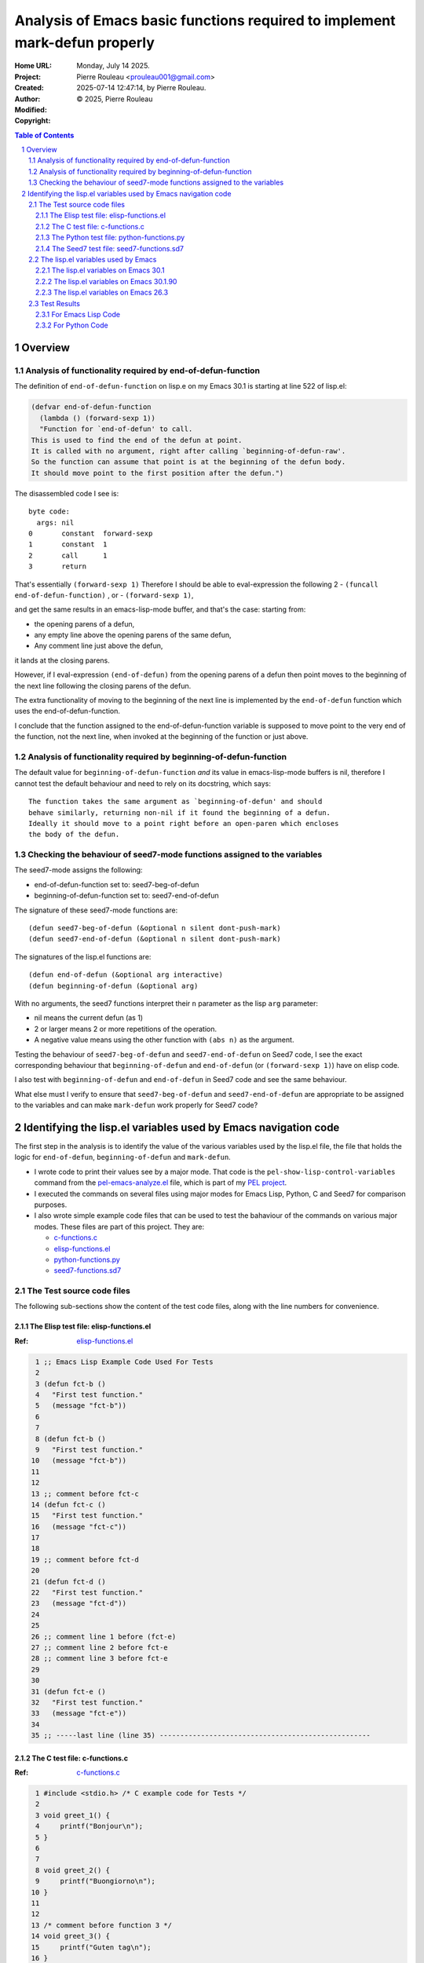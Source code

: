 ===========================================================================
Analysis of Emacs basic functions required to implement mark-defun properly
===========================================================================

:Home URL:
:Project:

:Created:  Monday, July 14 2025.

:Author:  Pierre Rouleau <prouleau001@gmail.com>
:Modified: 2025-07-14 12:47:14, by Pierre Rouleau.

:Copyright: © 2025, Pierre Rouleau


.. contents::  **Table of Contents**
.. sectnum::

.. ---------------------------------------------------------------------------



..
   Let me review what end-of-defun-function does on my system.
   Let me know if my understanding is wrong.

Overview
========



Analysis of functionality required by end-of-defun-function
-----------------------------------------------------------

The definition of ``end-of-defun-function`` on lisp.e on my Emacs 30.1 is
starting at line 522 of lisp.el:

.. code:: emacs-lisp

  (defvar end-of-defun-function
    (lambda () (forward-sexp 1))
    "Function for `end-of-defun' to call.
  This is used to find the end of the defun at point.
  It is called with no argument, right after calling `beginning-of-defun-raw'.
  So the function can assume that point is at the beginning of the defun body.
  It should move point to the first position after the defun.")

The disassembled code I see is::

  byte code:
    args: nil
  0       constant  forward-sexp
  1       constant  1
  2       call      1
  3       return

That's essentially ``(forward-sexp 1)``
Therefore I should be able to eval-expression the following 2
- ``(funcall end-of-defun-function)`` , or
-  ``(forward-sexp 1)``,

and get the same results in an emacs-lisp-mode buffer, and that's the case:
starting from:

- the opening parens of a defun,
- any empty line above the opening parens of the same defun,
- Any comment line just above the defun,

it lands at the closing parens.

However, if I eval-expression ``(end-of-defun)`` from the opening parens of a defun
then point moves to the beginning of the next line following the closing parens
of the defun.

The extra functionality of moving to the beginning of the next line is
implemented by the ``end-of-defun`` function which uses the
end-of-defun-function.

I conclude that the function assigned to the end-of-defun-function variable is
supposed to move point to the very end of the function, not the next line,
when invoked at the beginning of the function or just above.


Analysis of functionality required by beginning-of-defun-function
-----------------------------------------------------------------

The default value for ``beginning-of-defun-function`` *and* its value in
emacs-lisp-mode buffers is nil, therefore I cannot test the default behaviour
and need to rely on its docstring, which says::

  The function takes the same argument as `beginning-of-defun' and should
  behave similarly, returning non-nil if it found the beginning of a defun.
  Ideally it should move to a point right before an open-paren which encloses
  the body of the defun.


Checking the behaviour of seed7-mode functions assigned to the variables
------------------------------------------------------------------------

The seed7-mode assigns the following:

- end-of-defun-function        set to: seed7-beg-of-defun
- beginning-of-defun-function  set to: seed7-end-of-defun

The signature of these seed7-mode functions are::

  (defun seed7-beg-of-defun (&optional n silent dont-push-mark)
  (defun seed7-end-of-defun (&optional n silent dont-push-mark)


The signatures of the lisp.el functions are::

  (defun end-of-defun (&optional arg interactive)
  (defun beginning-of-defun (&optional arg)

With no arguments, the seed7 functions interpret their ``n`` parameter
as the lisp ``arg`` parameter:

- nil means the current defun (as 1)
- 2 or larger means 2 or more repetitions of the operation.
- A negative value means using the other function with ``(abs n)``
  as the argument.


Testing the behaviour of ``seed7-beg-of-defun`` and ``seed7-end-of-defun``
on Seed7 code, I see the exact corresponding behaviour that ``beginning-of-defun``
and ``end-of-defun`` (or ``(forward-sexp 1)``) have on elisp code.

I also test with ``beginning-of-defun`` and ``end-of-defun`` in Seed7 code
and see the same behaviour.


What else must I verify to ensure that ``seed7-beg-of-defun`` and
``seed7-end-of-defun`` are appropriate to be assigned to the variables
and can make ``mark-defun`` work properly for Seed7 code?



.. ---------------------------------------------------------------------------

Identifying the lisp.el variables used by Emacs navigation code
===============================================================

The first step in the analysis is to identify the value of the various
variables used by the lisp.el file, the file that holds  the logic for
``end-of-defun``, ``beginning-of-defun`` and ``mark-defun``.

- I wrote code to print their values see by a major mode.
  That code is the ``pel-show-lisp-control-variables`` command from
  the `pel-emacs-analyze.el`_ file, which is part of my `PEL project`_.
- I executed the commands on several files using major modes for Emacs Lisp,
  Python, C and Seed7 for comparison purposes.
- I also wrote simple example code files that can be used to test the
  bahaviour of the commands on various major modes. These files are part of
  this project.  They are:

  - `c-functions.c`_
  - `elisp-functions.el`_
  - `python-functions.py`_
  - `seed7-functions.sd7`_

The Test source code files
--------------------------

The following sub-sections show the content of the test code files, along with
the line numbers for convenience.

The Elisp test file: elisp-functions.el
~~~~~~~~~~~~~~~~~~~~~~~~~~~~~~~~~~~~~~~

:Ref: `elisp-functions.el`_

.. code:: elisp

   1 ;; Emacs Lisp Example Code Used For Tests
   2
   3 (defun fct-b ()
   4   "First test function."
   5   (message "fct-b"))
   6
   7
   8 (defun fct-b ()
   9   "First test function."
  10   (message "fct-b"))
  11
  12
  13 ;; comment before fct-c
  14 (defun fct-c ()
  15   "First test function."
  16   (message "fct-c"))
  17
  18
  19 ;; comment before fct-d
  20
  21 (defun fct-d ()
  22   "First test function."
  23   (message "fct-d"))
  24
  25
  26 ;; comment line 1 before (fct-e)
  27 ;; comment line 2 before fct-e
  28 ;; comment line 3 before fct-e
  29
  30
  31 (defun fct-e ()
  32   "First test function."
  33   (message "fct-e"))
  34
  35 ;; -----last line (line 35) ---------------------------------------------------


The C test file: c-functions.c
~~~~~~~~~~~~~~~~~~~~~~~~~~~~~~

:Ref: `c-functions.c`_

.. code:: c

     1 #include <stdio.h> /* C example code for Tests */
     2
     3 void greet_1() {
     4     printf("Bonjour\n");
     5 }
     6
     7
     8 void greet_2() {
     9     printf("Buongiorno\n");
    10 }
    11
    12
    13 /* comment before function 3 */
    14 void greet_3() {
    15     printf("Guten tag\n");
    16 }
    17
    18
    19 /* comment before function 4 */
    20
    21 void greet_4() {
    22     printf("Buen día\n");
    23 }
    24
    25
    26 /* comment line 1 before function 5 */
    27 /* comment line 2 before function 5
    28  * followed by another one */
    29
    30
    31 void greet_5() {
    32     printf("Bom dia\n");
    33 }
    34
    35 /* --------last line (line 35) ---------------------------------------------- */


The Python test file: python-functions.py
~~~~~~~~~~~~~~~~~~~~~~~~~~~~~~~~~~~~~~~~~

:Ref: `python-functions.py`_

.. code:: python

     1 # Python Example Code for Tests
     2
     3 def greet_1(text='Bonjour'):
     4     """ Print greeting."""
     5     print("%s\n" % text)
     6
     7
     8 def greet_2(text='Buongiorno'):
     9     """ Print greeting."""
    10     print("%s\n" % text)
    11
    12
    13 # comment before function 3
    14 def greet_3(text='Guten morgen'):
    15     """ Print greeting."""
    16     print("%s\n" % text)
    17
    18
    19 # comment before function 4
    20
    21 def greet_4(text='Buen día'):
    22     """ Print greeting."""
    23     print("%s\n" % text)
    24
    25
    26 # comment line 1 before function 5
    27 # comment line 2 before function 5
    28 # comment line 3 before function 5
    29
    30
    31 def greet_5(text='Bom dia'):
    32     """ Print greeting."""
    33     print("%s\n" % text)
    34
    35 # ----------last line (line 35) ----------------------------------------------


The Seed7 test file: seed7-functions.sd7
~~~~~~~~~~~~~~~~~~~~~~~~~~~~~~~~~~~~~~~~

:Ref: `seed7-functions.sd7`_

.. code:: pascal

     1 # Seed7 Example Code Used For Tests
     2
     3 $ include "seed7_05.s7i";
     4   include "float.s7i";
     5
     6 const func boolean: f1_flipCoin is
     7   return rand(FALSE, TRUE);
     8
     9
    10 const func boolean:  f2_flipCoin is func
    11   result
    12     var boolean: coinState is FALSE;
    13   begin
    14     coinState := rand(FALSE, TRUE);
    15   end func;
    16
    17 # function 3: inverse
    18 const func float: f3_inverse (in float: number) is
    19   return 1.0 // number;
    20
    21 #  function 4: power
    22
    23 const func float: f4_power (in float: number, in integer: base) is
    24   return number ** base;
    25
    26
    27 #  function 5: log 10 of power
    28 #  with 3 comment lines
    29 #  before it.
    30
    31
    32 const func float: f4_log10_of_power (in float: number, in integer: base) is
    33   return log10(number ** base);
    34
    35 # --------last line (line 35) ------------------------------------------------


The lisp.el variables used by Emacs
-----------------------------------

The following sections contain what ``pel-show-lisp-control-variables`` prints
on various versions of Emacs for elisp, C, Python and Seed7 files.

The lisp.el variables on Emacs 30.1
~~~~~~~~~~~~~~~~~~~~~~~~~~~~~~~~~~~

::

  ----lisp.el control variables (Emacs GNU Emacs 30.1 (build 1, aarch64-apple-darwin23.6.0)
   of 2025-02-23) from elisp-functions.el --- Monday, July 14, 2025 @ 16:34:18 -----

  Buffer's major mode : emacs-lisp-mode

  User options:
  - defun-prompt-regexp                     : nil
  - parens-require-spaces                   : t
  - insert-pair-alist                       : ((40 41) (91 93) (123 125) (60 62) (34 34) (39 39) (96 39))
  - delete-pair-blink-delay                 : 1

  Variables:
  - forward-sexp-function                   : nil
  - beginning-of-defun-function             : nil
  - end-of-defun-function                   : #[0 "\300\301!\207" [forward-sexp 1] 2]
  - end-of-defun-moves-to-eol               : t
  - narrow-to-defun-include-comments        : nil

  ----lisp.el control variables (Emacs GNU Emacs 30.1 (build 1, aarch64-apple-darwin23.6.0)
   of 2025-02-23) from python-functions.py --- Monday, July 14, 2025 @ 16:34:27 -----

  Buffer's major mode : python-mode

  User options:
  - defun-prompt-regexp                     : nil
  - parens-require-spaces                   : t
  - insert-pair-alist                       : ((40 41) (91 93) (123 125) (60 62) (34 34) (39 39) (96 39))
  - delete-pair-blink-delay                 : 1

  Variables:
  - forward-sexp-function                   : python-nav-forward-sexp
  - beginning-of-defun-function             : python-nav-beginning-of-defun
  - end-of-defun-function                   : python-nav-end-of-defun
  - end-of-defun-moves-to-eol               : t
  - narrow-to-defun-include-comments        : nil

  ----lisp.el control variables (Emacs GNU Emacs 30.1 (build 1, aarch64-apple-darwin23.6.0)
   of 2025-02-23) from c-functions.c --- Monday, July 14, 2025 @ 16:34:55 -----

  Buffer's major mode : c-mode

  User options:
  - defun-prompt-regexp                     : nil
  - parens-require-spaces                   : nil
  - insert-pair-alist                       : ((40 41) (91 93) (123 125) (60 62) (34 34) (39 39) (96 39))
  - delete-pair-blink-delay                 : 1

  Variables:
  - forward-sexp-function                   : nil
  - beginning-of-defun-function             : c-beginning-of-defun
  - end-of-defun-function                   : c-end-of-defun
  - end-of-defun-moves-to-eol               : t
  - narrow-to-defun-include-comments        : nil

  ----lisp.el control variables (Emacs GNU Emacs 30.1 (build 1, aarch64-apple-darwin23.6.0)
   of 2025-02-23) from seed7-functions.sd7 --- Monday, July 14, 2025 @ 16:35:10 -----

  Buffer's major mode : seed7-mode

  User options:
  - defun-prompt-regexp                     : nil
  - parens-require-spaces                   : t
  - insert-pair-alist                       : ((40 41) (91 93) (123 125) (60 62) (34 34) (39 39) (96 39))
  - delete-pair-blink-delay                 : 1

  Variables:
  - forward-sexp-function                   : nil
  - beginning-of-defun-function             : seed7--beg-of-defun-conventional
  - end-of-defun-function                   : seed7--end-of-defun-conventional
  - end-of-defun-moves-to-eol               : nil
  - narrow-to-defun-include-comments        : nil


The lisp.el variables on Emacs 30.1.90
~~~~~~~~~~~~~~~~~~~~~~~~~~~~~~~~~~~~~~

::

    ----lisp.el control variables (Emacs GNU Emacs 30.1.90 (build 2, x86_64-pc-linux-gnu)
     of 2025-06-03) from elisp-functions.el --- Monday, July 14, 2025 @ 16:25:38 -----

    Buffer's major mode : emacs-lisp-mode

    User options:

    - defun-prompt-regexp                     : nil
    - parens-require-spaces                   : t
    - insert-pair-alist                       : ((40 41) (91 93) (123 125) (60 62) (34 34) (39 39) (96 39))
    - delete-pair-blink-delay                 : 1

    Variables:
    - forward-sexp-function                   : nil
    - beginning-of-defun-function             : nil
    - end-of-defun-function                   : #[0 "\300\301!\207" [forward-sexp 1] 2]
    - end-of-defun-moves-to-eol               : t
    - narrow-to-defun-include-comments        : nil

    ----lisp.el control variables (Emacs GNU Emacs 30.1.90 (build 2, x86_64-pc-linux-gnu)
     of 2025-06-03) from python-functions.py --- Monday, July 14, 2025 @ 16:25:50 -----

    Buffer's major mode : python-ts-mode

    User options:

    - defun-prompt-regexp                     : nil
    - parens-require-spaces                   : t
    - insert-pair-alist                       : ((40 41) (91 93) (123 125) (60 62) (34 34) (39 39) (96 39))
    - delete-pair-blink-delay                 : 1

    Variables:
    - forward-sexp-function                   : python-nav-forward-sexp
    - beginning-of-defun-function             : treesit-beginning-of-defun
    - end-of-defun-function                   : treesit-end-of-defun
    - end-of-defun-moves-to-eol               : t
    - narrow-to-defun-include-comments        : nil

    ----lisp.el control variables (Emacs GNU Emacs 30.1.90 (build 2, x86_64-pc-linux-gnu)
     of 2025-06-03) from python-functions.py --- Monday, July 14, 2025 @ 16:26:25 -----

    Buffer's major mode : python-mode

    User options:

    - defun-prompt-regexp                     : nil
    - parens-require-spaces                   : t
    - insert-pair-alist                       : ((40 41) (91 93) (123 125) (60 62) (34 34) (39 39) (96 39))
    - delete-pair-blink-delay                 : 1

    Variables:
    - forward-sexp-function                   : python-nav-forward-sexp
    - beginning-of-defun-function             : python-nav-beginning-of-defun
    - end-of-defun-function                   : python-nav-end-of-defun
    - end-of-defun-moves-to-eol               : t
    - narrow-to-defun-include-comments        : nil

    ----lisp.el control variables (Emacs GNU Emacs 30.1.90 (build 2, x86_64-pc-linux-gnu)
     of 2025-06-03) from c-functions.c --- Monday, July 14, 2025 @ 16:26:45 -----

    Buffer's major mode : c-mode

    User options:

    - defun-prompt-regexp                     : nil
    - parens-require-spaces                   : nil
    - insert-pair-alist                       : ((40 41) (91 93) (123 125) (60 62) (34 34) (39 39) (96 39))
    - delete-pair-blink-delay                 : 1

    Variables:
    - forward-sexp-function                   : nil
    - beginning-of-defun-function             : c-beginning-of-defun
    - end-of-defun-function                   : c-end-of-defun
    - end-of-defun-moves-to-eol               : t
    - narrow-to-defun-include-comments        : nil

    ----lisp.el control variables (Emacs GNU Emacs 30.1.90 (build 2, x86_64-pc-linux-gnu)
     of 2025-06-03) from seed7-functions.sd7 --- Monday, July 14, 2025 @ 16:27:13 -----

    Buffer's major mode : seed7-mode

    User options:

    - defun-prompt-regexp                     : nil
    - parens-require-spaces                   : t
    - insert-pair-alist                       : ((40 41) (91 93) (123 125) (60 62) (34 34) (39 39) (96 39))
    - delete-pair-blink-delay                 : 1

    Variables:
    - forward-sexp-function                   : nil
    - beginning-of-defun-function             : seed7--beg-of-defun-conventional
    - end-of-defun-function                   : seed7--end-of-defun-conventional
    - end-of-defun-moves-to-eol               : nil
    - narrow-to-defun-include-comments        : nil


The lisp.el variables on Emacs 26.3
~~~~~~~~~~~~~~~~~~~~~~~~~~~~~~~~~~~

As we can see, on Emacs 26.3 the variables ``delete-pair-blink-delay`` and ``end-of-defun-moves-to-eol``
did not exist.

::

    ----lisp.el control variables (Emacs GNU Emacs 26.3 (build 1, x86_64-apple-darwin18.6.0)
     of 2019-08-30) from emacs-customization.el --- Monday, July 14, 2025 @ 16:17:24 -----

    Buffer's major mode : emacs-lisp-mode

    User options:

    - defun-prompt-regexp                     : nil
    - parens-require-spaces                   : t
    - insert-pair-alist                       : ((40 41) (91 93) (123 125) (60 62) (34 34) (39 39) (96 39))
    - delete-pair-blink-delay                 : (delete-pair-blink-delay "**is currently unbound!**")

    Variables:
    - forward-sexp-function                   : nil
    - beginning-of-defun-function             : nil
    - end-of-defun-function                   : #[0 "\300\301!\207" [forward-sexp 1] 2]
    - end-of-defun-moves-to-eol               : (end-of-defun-moves-to-eol "**is currently unbound!**")
    - narrow-to-defun-include-comments        : nil

    ----lisp.el control variables (Emacs GNU Emacs 26.3 (build 1, x86_64-apple-darwin18.6.0)
     of 2019-08-30) from test-python.py --- Monday, July 14, 2025 @ 16:18:00 -----

    Buffer's major mode : python-mode

    User options:

    - defun-prompt-regexp                     : nil
    - parens-require-spaces                   : t
    - insert-pair-alist                       : ((40 41) (91 93) (123 125) (60 62) (34 34) (39 39) (96 39))
    - delete-pair-blink-delay                 : (delete-pair-blink-delay "**is currently unbound!**")

    Variables:
    - forward-sexp-function                   : python-nav-forward-sexp
    - beginning-of-defun-function             : python-nav-beginning-of-defun
    - end-of-defun-function                   : python-nav-end-of-defun
    - end-of-defun-moves-to-eol               : (end-of-defun-moves-to-eol "**is currently unbound!**")
    - narrow-to-defun-include-comments        : nil

    ----lisp.el control variables (Emacs GNU Emacs 26.3 (build 1, x86_64-apple-darwin18.6.0)
     of 2019-08-30) from test-c.c --- Monday, July 14, 2025 @ 16:18:38 -----

    Buffer's major mode : c-mode

    User options:

    - defun-prompt-regexp                     : nil
    - parens-require-spaces                   : nil
    - insert-pair-alist                       : ((40 41) (91 93) (123 125) (60 62) (34 34) (39 39) (96 39))
    - delete-pair-blink-delay                 : (delete-pair-blink-delay "**is currently unbound!**")

    Variables:
    - forward-sexp-function                   : nil
    - beginning-of-defun-function             : c-beginning-of-defun
    - end-of-defun-function                   : c-end-of-defun
    - end-of-defun-moves-to-eol               : (end-of-defun-moves-to-eol "**is currently unbound!**")
    - narrow-to-defun-include-comments        : nil

    ----lisp.el control variables (Emacs GNU Emacs 26.3 (build 1, x86_64-apple-darwin18.6.0)
     of 2019-08-30) from test-cpp.cpp --- Monday, July 14, 2025 @ 16:19:23 -----

    Buffer's major mode : c++-mode

    User options:

    - defun-prompt-regexp                     : nil
    - parens-require-spaces                   : nil
    - insert-pair-alist                       : ((40 41) (91 93) (123 125) (60 62) (34 34) (39 39) (96 39))
    - delete-pair-blink-delay                 : (delete-pair-blink-delay "**is currently unbound!**")

    Variables:
    - forward-sexp-function                   : nil
    - beginning-of-defun-function             : c-beginning-of-defun
    - end-of-defun-function                   : c-end-of-defun
    - end-of-defun-moves-to-eol               : (end-of-defun-moves-to-eol "**is currently unbound!**")
    - narrow-to-defun-include-comments        : nil

    ----lisp.el control variables (Emacs GNU Emacs 26.3 (build 1, x86_64-apple-darwin18.6.0)
     of 2019-08-30) from test-seed7.sd7 --- Monday, July 14, 2025 @ 16:20:01 -----

    Buffer's major mode : seed7-mode

    User options:

    - defun-prompt-regexp                     : nil
    - parens-require-spaces                   : t
    - insert-pair-alist                       : ((40 41) (91 93) (123 125) (60 62) (34 34) (39 39) (96 39))
    - delete-pair-blink-delay                 : (delete-pair-blink-delay "**is currently unbound!**")

    Variables:
    - forward-sexp-function                   : nil
    - beginning-of-defun-function             : seed7--beg-of-defun-conventional
    - end-of-defun-function                   : seed7--end-of-defun-conventional
    - end-of-defun-moves-to-eol               : nil
    - narrow-to-defun-include-comments        : nil


.. ---------------------------------------------------------------------------


The Emacs Lisp test code in file
`tests/emacs-analysis/elisp-functions.el`_
defines five elisp defun in 35 lines of code:

.. code:: elisp

          ;; Emacs Lisp Example Code

          (defun fct-b ()
            "First test function."
            (message "fct-b"))


          (defun fct-b ()
            "First test function."
            (message "fct-b"))


          ;; comment before fct-c
          (defun fct-c ()
            "First test function."
            (message "fct-c"))


          ;; comment before fct-d

          (defun fct-d ()
            "First test function."
            (message "fct-d"))


          ;; comment line 1 before (fct-e)
          ;; comment line 2 before fct-e
          ;; comment line 3 before fct-e


          (defun fct-e ()
            "First test function."
            (message "fct-e"))

          ;; -----last line (line 35) ---------------------------------------------------

Test Results
------------

For Emacs Lisp Code
~~~~~~~~~~~~~~~~~~~


The lisp.el settings for emacs-lisp-mode buffers is the following:

================================== ============= ============================================================================ =====================================
lisp.el variable                   Declared with Default value                                                                Value used in emacs-lisp-mode buffers
================================== ============= ============================================================================ =====================================
defun-prompt-regexp                defcustom     nil                                                                          nil
parens-require-spaces              defcustom     t                                                                            t
forward-sexp-function              defvar        nil     *(this has a FIXME note)*                                            nil
beginning-of-defun-function        defvar        nil                                                                          nil
end-of-defun-function              defvar        ``(lambda () (forward-sexp 1))``                                             ``#[0 "\300\301!\207" [forward-sexp 1] 2]``.
end-of-defun-moves-to-eol          defvar        t                                                                            t
narrow-to-defun-include-comments   defvar        nil                                                                          nil
insert-pair-alist                  defcustom     ``'((?\( ?\)) (?\[ ?\]) (?\{ ?\}) (?\< ?\>) (?\" ?\") (?\' ?\') (?\` ?\'))`` ``((40 41) (91 93) (123 125) (60 62) (34 34) (39 39) (96 39))``
delete-pair-blink-delay            defcustom     blink-matching-delay : 1                                                     1
================================== ============= ============================================================================ =====================================



The end position of evaluating ``(sexp-forward 1)`` and (end-of-defun) from
various locations.  Showing the start position (point, line, column) before
execution of a function, and the resulting position (point, line column) after
execution of ``(sexp-forward 1)`` and ``(end-of-function)``.


================ ============================== ======================================== =====================================
Start position   After ``(sexp-forward 1)``     After ``(end-of-defun)``                 After `(beginning-of-defun)``
================ ============================== ======================================== =====================================
``1,    1,  0``  ``105,  5, 20``, end of fct-a  ``106,  6,  0``, Line after end of fct-a ``1,    1,  0``, top of buffer
``43,   2,  0``  ``105,  5, 20``, end of fct-a  ``106,  6,  0``, Line after end of fct-a ``1,    1,  0``, top of buffer
``44,   3,  0``  ``105,  5, 20``, end of fct-a  ``106,  6,  0``, Line after end of fct-a ``1,    1,  0``, top of buffer
``60,   4,  0``  ``84,   4, 24``, end of string ``106,  6,  0``, Line after end of fct-a ``44,   3,  0``, beginning of fct-a
``85,   5,  0``  ``104,  5, 19``, end of call   ``106,  6,  0``, Line after end of fct-a ``44,   3,  0``, beginning of fct-a
``106,  6,  0``  ``169, 10, 20``, end of fct-b  ``170, 11,  0``, Line after end of fct-b ``44,   3,  0``, beginning of fct-a
``107,  7,  0``  ``169, 10, 20``, end of fct-b  ``170, 11,  0``, Line after end of fct-b ``44,   3,  0``, beginning of fct-a
``108,  8,  0``  ``169, 10, 20``, end of fct-b  ``170, 11,  0``, Line after end of fct-b ``44,   3,  0``, beginning of fct-a
``124,  9,  0``  ``148,  9, 24``, end of string ``170, 11,  0``, Line after end of fct-b ``108,  8,  0``, beginning of fct-b
``149, 10,  0``  ``168, 10, 19``, end of call   ``170, 11,  0``, Line after end of fct-b ``108,  8,  0``, beginning of fct-b
``170, 11,  0``  ``257, 16, 20``, end of fct-c  ``258, 17,  0``, Line after end of fct-c ``108,  8,  0``, beginning of fct-b
``171, 12,  0``  ``257, 16, 20``, end of fct-c  ``258, 17,  0``, Line after end of fct-c ``108,  8,  0``, beginning of fct-b
``172, 13,  0``  ``257, 16, 20``, end of fct-c  ``258, 17,  0``, Line after end of fct-c ``108,  8,  0``, beginning of fct-b
``196, 14,  0``  ``257, 16, 20``, end of fct-c  ``258, 17,  0``, Line after end of fct-c ``108,  8,  0``, beginning of fct-b
``212, 15,  0``  ``236, 15, 24``, end of string ``258, 17,  0``, Line after end of fct-c ``196, 14,  0``, beginning of fct-c
``237, 16,  0``  ``256, 16, 19``, end of call   ``258, 17,  0``, Line after end of fct-c ``196, 14,  0``, beginning of fct-c
``258, 17,  0``  ``346, 23, 20``, end of fct-d  ``347, 24,  0``, Line after end of fct-d ``196, 14,  0``, beginning of fct-c
``259, 18,  0``  ``346, 23, 20``, end of fct-d  ``347, 24,  0``, Line after end of fct-d ``196, 14,  0``, beginning of fct-c
``260, 19,  0``  ``346, 23, 20``, end of fct-d  ``347, 24,  0``, Line after end of fct-d ``196, 14,  0``, beginning of fct-c
``284, 20,  0``  ``346, 23, 20``, end of fct-d  ``347, 24,  0``, Line after end of fct-d ``196, 14,  0``, beginning of fct-c
``285, 21,  0``  ``346, 23, 20``, end of fct-d  ``347, 24,  0``, Line after end of fct-d ``196, 14,  0``, beginning of fct-c
``301, 22,  0``  ``325, 22, 24``, end of string ``347, 24,  0``, Line after end of fct-d ``285, 21,  0``, beginning of fct-d
``326, 23,  0``  ``345, 23, 19``, end of call   ``347, 24,  0``, Line after end of fct-d ``285, 21,  0``, beginning of fct-d
``347, 24,  0``  ``507, 33, 20``, end of fct-e  ``508, 34,  0``, Line after end of fct-e ``285, 21,  0``, beginning of fct-d
``348, 25,  0``  ``507, 33, 20``, end of fct-e  ``508, 34,  0``, Line after end of fct-e ``285, 21,  0``, beginning of fct-d
``349, 26,  0``  ``507, 33, 20``, end of fct-e  ``508, 34,  0``, Line after end of fct-e ``285, 21,  0``, beginning of fct-d
``382, 27,  0``  ``507, 33, 20``, end of fct-e  ``508, 34,  0``, Line after end of fct-e ``285, 21,  0``, beginning of fct-d
``413, 28,  0``  ``507, 33, 20``, end of fct-e  ``508, 34,  0``, Line after end of fct-e ``285, 21,  0``, beginning of fct-d
``444, 29,  0``  ``507, 33, 20``, end of fct-e  ``508, 34,  0``, Line after end of fct-e ``285, 21,  0``, beginning of fct-d
``445, 30,  0``  ``507, 33, 20``, end of fct-e  ``508, 34,  0``, Line after end of fct-e ``285, 21,  0``, beginning of fct-d
``446, 31,  0``  ``507, 33, 20``, end of fct-e  ``508, 34,  0``, Line after end of fct-e ``285, 21,  0``, beginning of fct-d
``462, 32,  0``  ``486, 32, 24``, end of string ``508, 34,  0``, Line after end of fct-e ``446, 31,  0``, beginning of fct-e
``487, 33,  0``  ``506, 33, 19``, end of call   ``508, 34,  0``, Line after end of fct-e ``446, 31,  0``, beginning of fct-e
``508, 34,  0``  ``589, 36,  0``, end of buffer ``589, 36,  0``, end of buffer           ``446, 31,  0``, beginning of fct-e
``509, 35,  0``  ``589, 36,  0``, end of buffer ``589, 36,  0``, end of buffer           ``446, 31,  0``, beginning of fct-e
================ ============================== ======================================== =====================================


For Emacs Lisp code, the ``end-of-defun`` moves to the first column on the
line right after the end of a function as long as it is issued
before, inside a comment or an empty line, or inside the code of the function
when issued from the beginning of the line (as done in the tests above).
It also moves to the same spot if issued inside a a function sexp
inside the function.

This is not exactly the case for ``forward-sexp 1)`` which may move to the end
of another sexp inside a comment, a string or inside the function.

For Emacs Lisp code, the only "*external logic*" is the ``(forward-sexp 1)``
lambda provided to ``end-of-defun-function`` variable.  All other logic is
lisp.el code.



For Python Code
~~~~~~~~~~~~~~~

The lisp.el settings for python-mode buffers is the following:

================================== =============  =====================================
lisp.el variable                   Declared with  Value used in python-mode buffers
================================== =============  =====================================
defun-prompt-regexp                defcustom      nil
parens-require-spaces              defcustom      t
forward-sexp-function              defvar         python-nav-forward-sexp
beginning-of-defun-function        defvar         python-nav-beginning-of-defun
end-of-defun-function              defvar         python-nav-end-of-defun
end-of-defun-moves-to-eol          defvar         t
narrow-to-defun-include-comments   defvar         nil
insert-pair-alist                  defcustom      ``((40 41) (91 93) (123 125) (60 62) (34 34) (39 39) (96 39))``
delete-pair-blink-delay            defcustom      1
================================== =============  =====================================

The results of the tests over the Python code shown in the
`The Python test file: python-functions.py`_
section
are shown in the following table.

================ ===================================== ============================== ========================================= =============================================
Start position   After ``(python-nav-end-of-defun 1)`` After ``(end-of-defun)``       After ``(python-nav-beginning-of-defun)`` After ``(beginning-of-defun)``
================ ===================================== ============================== ========================================= =============================================
``1,    1,  0``  ``115,  6,  0``,  end of fct_a!!      ``115,  6,  0``, end of fct_a  ``1,    1,  0``, top of buffer            ``1,    1,  0``, top of buffer
``33,   2,  0``  ``115,  6,  0``,  end of fct_a!!      ``115,  6,  0``, end of fct_a  ``33,   2,  0``, **no move**              ``33,   2,  0``, **no move**
``34,   3,  0``  ``115,  6,  0``,  end of fct_a        ``115,  6,  0``, end of fct_a  ``34,   3,  0``, beginning of fct_a       ``34,   3,  0``, beginning of fct_a
``63,   4,  0``  ``115,  6,  0``,  end of fct_a        ``115,  6,  0``, end of fct_a  ``34,   3,  0``, beginning of fct_a       ``34,   3,  0``, beginning of fct_a
``90,   5,  0``  ``115,  6,  0``,  end of fct_a        ``115,  6,  0``, end of fct_a  ``34,   3,  0``, beginning of fct_a       ``34,   3,  0``, beginning of fct_a
``115,  6,  0``  ``115,  6,  0``,  **no move**         ``201, 11,  0``, end of fct_b  ``34,   3,  0``, beginning of fct_a       ``34,   3,  0``, beginning of fct_a
``116,  7,  0``  ``116,  7,  0``,  **no move**         ``201, 11,  0``, end of fct_b  ``34,   3,  0``, beginning of fct_a       ``34,   3,  0``, beginning of fct_a
``117,  8,  0``  ``201, 11,  0``,  end of fct_b        ``201, 11,  0``, end of fct_b  ``34,   3,  0``, beginning of fct_a       ``34,   3,  0``, beginning of fct_a
``149,  9,  0``  ``201, 11,  0``,  end of fct_b        ``201, 11,  0``, end of fct_b  ``117,  8,  0``, beginning of fct_b       ``117,  8,  0``, beginning of fct_b
``176, 10,  0``  ``201, 11,  0``,  end of fct_b        ``201, 11,  0``, end of fct_b  ``117,  8,  0``, beginning of fct_b       ``117,  8,  0``, beginning of fct_b
``201, 11,  0``  ``201, 11,  0``,  **no move**         ``317, 17,  0``, end of fct_c  ``117,  8,  0``, beginning of fct_b       ``117,  8,  0``, beginning of fct_b
``202, 12,  0``  ``202, 12,  0``,  **no move**         ``317, 17,  0``, end of fct_c  ``117,  8,  0``, beginning of fct_b       ``117,  8,  0``, beginning of fct_b
``203, 13,  0``  ``203, 13,  0``,  **no move**         ``317, 17,  0``, end of fct_c  ``117,  8,  0``, beginning of fct_b       ``117,  8,  0``, beginning of fct_b
``231, 14,  0``  ``317, 17,  0``,  end of fct_c        ``317, 17,  0``, end of fct_c  ``117,  8,  0``, beginning of fct_b       ``117,  8,  0``, beginning of fct_b
``265, 15,  0``  ``317, 17,  0``,  end of fct_c        ``317, 17,  0``, end of fct_c  ``231, 14,  0``, beginning of fct_c       ``231, 14,  0``, beginning of fct_c
``292, 16,  0``  ``317, 17,  0``,  end of fct_c        ``317, 17,  0``, end of fct_c  ``231, 14,  0``, beginning of fct_c       ``231, 14,  0``, beginning of fct_c
``317, 17,  0``  ``317, 17,  0``,  **no move**         ``430, 24,  0``, end of fct_d  ``231, 14,  0``, beginning of fct_c       ``231, 14,  0``, beginning of fct_c
``318, 18,  0``  ``318, 18,  0``,  **no move**         ``430, 24,  0``, end of fct_d  ``231, 14,  0``, beginning of fct_c       ``231, 14,  0``, beginning of fct_c
``319, 19,  0``  ``319, 19,  0``,  **no move**         ``430, 24,  0``, end of fct_d  ``231, 14,  0``, beginning of fct_c       ``231, 14,  0``, beginning of fct_c
``347, 20,  0``  ``347, 20,  0``,  **no move**         ``430, 24,  0``, end of fct_d  ``231, 14,  0``, beginning of fct_c       ``231, 14,  0``, beginning of fct_c
``348, 21,  0``  ``430, 24,  0``,  end of fct_d        ``430, 24,  0``, end of fct_d  ``231, 14,  0``, beginning of fct_c       ``231, 14,  0``, beginning of fct_c
``378, 22,  0``  ``430, 24,  0``,  end of fct_d        ``430, 24,  0``, end of fct_d  ``348, 21,  0``, beginning of fct_d       ``348, 21,  0``, beginning of fct_d
``405, 23,  0``  ``430, 24,  0``,  end of fct_d        ``430, 24,  0``, end of fct_d  ``348, 21,  0``, beginning of fct_d       ``348, 21,  0``, beginning of fct_d
``430, 24,  0``  ``430, 24,  0``,  **no move**         ``620, 34,  0``, end of fct_e  ``348, 21,  0``, beginning of fct_d       ``348, 21,  0``, beginning of fct_d
``431, 25,  0``  ``431, 25,  0``,  **no move**         ``620, 34,  0``, end of fct_e  ``348, 21,  0``, beginning of fct_d       ``348, 21,  0``, beginning of fct_d
``432, 26,  0``  ``432, 26,  0``,  **no move**         ``620, 34,  0``, end of fct_e  ``348, 21,  0``, beginning of fct_d       ``348, 21,  0``, beginning of fct_d
``467, 27,  0``  ``467, 27,  0``,  **no move**         ``620, 34,  0``, end of fct_e  ``348, 21,  0``, beginning of fct_d       ``348, 21,  0``, beginning of fct_d
``502, 28,  0``  ``502, 28,  0``,  **no move**         ``620, 34,  0``, end of fct_e  ``348, 21,  0``, beginning of fct_d       ``348, 21,  0``, beginning of fct_d
``537, 29,  0``  ``537, 29,  0``,  **no move**         ``620, 34,  0``, end of fct_e  ``348, 21,  0``, beginning of fct_d       ``348, 21,  0``, beginning of fct_d
``538, 30,  0``  ``538, 30,  0``,  **no move**         ``620, 34,  0``, end of fct_e  ``348, 21,  0``, beginning of fct_d       ``348, 21,  0``, beginning of fct_d
``539, 31,  0``  ``620, 34,  0``,  end of fct_e        ``620, 34,  0``, end of fct_e  ``348, 21,  0``, beginning of fct_d       ``348, 21,  0``, beginning of fct_d
``568, 32,  0``  ``620, 34,  0``,  end of fct_e        ``620, 34,  0``, end of fct_e  ``539, 31,  0``, beginning of fct_e       ``539, 31,  0``, beginning of fct_e
``595, 33,  0``  ``620, 34,  0``,  end of fct_e        ``620, 34,  0``, end of fct_e  ``539, 31,  0``, beginning of fct_e       ``539, 31,  0``, beginning of fct_e
``620, 34,  0``  ``620, 34,  0``,  **no move**         ``620, 34,  0``, end of fct_e  ``539, 31,  0``, beginning of fct_e       ``539, 31,  0``, beginning of fct_e
``621, 35,  0``  ``621, 35,  0``,  end of buffer       ``621, 35,  0``, end of buffer ``539, 31,  0``, beginning of fct_e       ``539, 31,  0``, beginning of fct_e
================ ===================================== ============================== ========================================= =============================================



.. ---------------------------------------------------------------------------
..
   Testing (python-nav-forward-sexp 1)
        1,  1,  0    ->  32,  1, 31
       33,  2,  0    -> 114,  5, 24
       34,  3,  0    -> 114,  5, 24
       63,  4,  0    ->  69,  4,  6
       90,  5,  0    ->  99,  5,  9
      115,  6,  0    -> 200, 10, 24
      116,  7,  0    -> 200, 10, 24
      117,  8,  0    -> 200, 10, 24
      149,  9,  0    -> 155,  9,  6
      176, 10,  0    -> 185, 10,  9
      201, 11,  0    -> 316, 16, 24
      202, 12,  0    -> 316, 16, 24
      203, 13,  0    -> 230, 13, 27
      231, 14,  0    -> 316, 16, 24
      265, 15,  0    -> 271, 15,  6
      292, 16,  0    -> 301, 16,  9
      317, 17,  0    -> 429, 23, 24
      318, 18,  0    -> 429, 23, 24
      319, 19,  0    -> 346, 19, 27
      347, 20,  0    -> 429, 23, 24
      348, 21,  0    -> 429, 23, 24
      378, 22,  0    -> 384, 22,  6
      405, 23,  0    -> 414, 23,  9
      430, 24,  0    -> 619, 33, 24
      431, 25,  0    -> 619, 33, 24
      432, 26,  0    -> 466, 26, 34
      467, 27,  0    -> 501, 27, 34
      502, 28,  0    -> 536, 28, 34
      537, 29,  0    -> 619, 33, 24
      538, 30,  0    -> 619, 33, 24
      539, 31,  0    -> 619, 33, 24
      568, 32,  0    -> 574, 32,  6
      595, 33,  0    -> 604, 33,  9
      620, 34,  0    -> 700, 36,  0
      621, 35,  0    -> 699, 35, 78




The code of ``python-nav-end-of-defun`` from Emacs python.el is:

.. code:: elisp

          (defun python-nav-end-of-defun ()
            "Move point to the end of def or class.
          Returns nil if point is not in a def or class."
            (interactive)
            (let ((beg-defun-indent)
                  (beg-pos (point)))
              (when (or (python-info-looking-at-beginning-of-defun)
                        (python-nav-beginning-of-defun 1)
                        (python-nav-beginning-of-defun -1))
                (setq beg-defun-indent (current-indentation))
                (while (progn
                         (python-nav-end-of-statement)
                         (python-util-forward-comment 1)
                         (and (> (current-indentation) beg-defun-indent)
                              (not (eobp)))))
                (python-util-forward-comment -1)
                (forward-line 1)
                ;; Ensure point moves forward.
                (and (> beg-pos (point)) (goto-char beg-pos))
                ;; Return non-nil if we did something (because then we were in a
                ;; def/class).
                (/= beg-pos (point)))))


As described in the docstring of ``python-nav-end-of-defun``
that function does not move point when it is on an empty line or a comment
line located just before the Python function.

  This behaviour **differs** from what ``(forward-sexp 1)`` issued from a
  point located above the defun as shown by the table for emacs lisp.

But look at the test results!  The function behaves **differently** at the
beginning of the buffer!

  If ``python-nav-end-of-defun`` is evaluated from the beginning of line 1 and
  2, which are above the beginning of Python ``fct_a``, point lands at the
  beginning of line 6, just after the end of ``fct_a``.  It behaves as if line 1
  and 2 are part of the first function.

Which behaviour is required by ``end-of-defun-function``?
Its docstring does not describe this.  Here's a copy of the lisp.el code:

.. code:: elisp

          (defvar end-of-defun-function
            (lambda () (forward-sexp 1))
            "Function for `end-of-defun' to call.
          This is used to find the end of the defun at point.
          It is called with no argument, right after calling `beginning-of-defun-raw'.
          So the function can assume that point is at the beginning of the defun body.
          It should move point to the first position after the defun.")



.. ---------------------------------------------------------------------------
..
      Log in a emacs lisp file

     ..
        1, 1, 0
     :end-of-defun: arg=nil, interactive=nil, called from point=1
      :end-of-defun: changed arg to: 1
     :end-of-defun: #1 : point=1
     :end-of-defun: #2 : point=90
     :end-of-defun: #3 : point=91
      :end-of-defun: after cond. Before skip: point=91
      :end-of-defun: after cond. After skip: point=91
     -> 91, 6, 0
     Repeating (test)
        28, 2, 0
     :end-of-defun: arg=nil, interactive=nil, called from point=28
      :end-of-defun: changed arg to: 1
     :end-of-defun: #1 : point=1
     :end-of-defun: #2 : point=90
     :end-of-defun: #3 : point=91
      :end-of-defun: after cond. Before skip: point=91
      :end-of-defun: after cond. After skip: point=91
     -> 91, 6, 0
     Repeating (test)
        29, 3, 0
     :end-of-defun: arg=nil, interactive=nil, called from point=29
      :end-of-defun: changed arg to: 1
     :end-of-defun: #1 : point=29
     :end-of-defun: #2 : point=90
     :end-of-defun: #3 : point=91
      :end-of-defun: after cond. Before skip: point=91
      :end-of-defun: after cond. After skip: point=91
     -> 91, 6, 0
     Repeating (test)
        45, 4, 0
     :end-of-defun: arg=nil, interactive=nil, called from point=45
      :end-of-defun: changed arg to: 1
     :end-of-defun: #1 : point=29
     :end-of-defun: #2 : point=90
     :end-of-defun: #3 : point=91
      :end-of-defun: after cond. Before skip: point=91
      :end-of-defun: after cond. After skip: point=91
     -> 91, 6, 0
     Repeating (test)
        70, 5, 0
     :end-of-defun: arg=nil, interactive=nil, called from point=70
      :end-of-defun: changed arg to: 1
     :end-of-defun: #1 : point=29
     :end-of-defun: #2 : point=90
     :end-of-defun: #3 : point=91
      :end-of-defun: after cond. Before skip: point=91
      :end-of-defun: after cond. After skip: point=91
     -> 91, 6, 0
     Repeating (test)
        91, 6, 0
     :end-of-defun: arg=nil, interactive=nil, called from point=91
      :end-of-defun: changed arg to: 1
     :end-of-defun: #1 : point=29
     :end-of-defun: #2 : point=90
     :end-of-defun: #3 : point=91
     :end-of-defun: #4 (just after ’(when (setq success (beginning-of-defun-raw (- arg)))’ : point=93
     :end-of-defun: #5: point=154
      :end-of-defun: after cond. Before skip: point=154
      :end-of-defun: after cond. After skip: point=155
     -> 155, 11, 0
     Repeating (test)
        92, 7, 0
     :end-of-defun: arg=nil, interactive=nil, called from point=92
      :end-of-defun: changed arg to: 1
     :end-of-defun: #1 : point=29
     :end-of-defun: #2 : point=90
     :end-of-defun: #3 : point=92
     :end-of-defun: #4 (just after ’(when (setq success (beginning-of-defun-raw (- arg)))’ : point=93
     :end-of-defun: #5: point=154
      :end-of-defun: after cond. Before skip: point=154
      :end-of-defun: after cond. After skip: point=155
     -> 155, 11, 0
     Repeating (test)
        93, 8, 0
     :end-of-defun: arg=nil, interactive=nil, called from point=93
      :end-of-defun: changed arg to: 1
     :end-of-defun: #1 : point=93
     :end-of-defun: #2 : point=154
     :end-of-defun: #3 : point=155
      :end-of-defun: after cond. Before skip: point=155
      :end-of-defun: after cond. After skip: point=155
     -> 155, 11, 0
     Repeating (test)
        109, 9, 0
     :end-of-defun: arg=nil, interactive=nil, called from point=109
      :end-of-defun: changed arg to: 1
     :end-of-defun: #1 : point=93
     :end-of-defun: #2 : point=154
     :end-of-defun: #3 : point=155
      :end-of-defun: after cond. Before skip: point=155
      :end-of-defun: after cond. After skip: point=155
     -> 155, 11, 0
     Repeating (test)
        134, 10, 0
     :end-of-defun: arg=nil, interactive=nil, called from point=134
      :end-of-defun: changed arg to: 1
     :end-of-defun: #1 : point=93
     :end-of-defun: #2 : point=154
     :end-of-defun: #3 : point=155
      :end-of-defun: after cond. Before skip: point=155
      :end-of-defun: after cond. After skip: point=155
     -> 155, 11, 0
     Repeating (test)
        155, 11, 0
     :end-of-defun: arg=nil, interactive=nil, called from point=155
      :end-of-defun: changed arg to: 1
     :end-of-defun: #1 : point=93
     :end-of-defun: #2 : point=154
     :end-of-defun: #3 : point=155
     :end-of-defun: #4 (just after ’(when (setq success (beginning-of-defun-raw (- arg)))’ : point=181
     :end-of-defun: #5: point=242
      :end-of-defun: after cond. Before skip: point=242
      :end-of-defun: after cond. After skip: point=243
     -> 243, 17, 0
     Repeating (test)
        156, 12, 0
     :end-of-defun: arg=nil, interactive=nil, called from point=156
      :end-of-defun: changed arg to: 1
     :end-of-defun: #1 : point=93
     :end-of-defun: #2 : point=154
     :end-of-defun: #3 : point=156
     :end-of-defun: #4 (just after ’(when (setq success (beginning-of-defun-raw (- arg)))’ : point=181
     :end-of-defun: #5: point=242
      :end-of-defun: after cond. Before skip: point=242
      :end-of-defun: after cond. After skip: point=243
     -> 243, 17, 0
     Repeating (test)
        157, 13, 0
     :end-of-defun: arg=nil, interactive=nil, called from point=157
      :end-of-defun: changed arg to: 1
     :end-of-defun: #1 : point=93
     :end-of-defun: #2 : point=154
     :end-of-defun: #3 : point=157
     :end-of-defun: #4 (just after ’(when (setq success (beginning-of-defun-raw (- arg)))’ : point=181
     :end-of-defun: #5: point=242
      :end-of-defun: after cond. Before skip: point=242
      :end-of-defun: after cond. After skip: point=243
     -> 243, 17, 0
     Repeating (test)
        181, 14, 0
     :end-of-defun: arg=nil, interactive=nil, called from point=181
      :end-of-defun: changed arg to: 1
     :end-of-defun: #1 : point=181
     :end-of-defun: #2 : point=242
     :end-of-defun: #3 : point=243
      :end-of-defun: after cond. Before skip: point=243
      :end-of-defun: after cond. After skip: point=243
     -> 243, 17, 0
     Repeating (test)
        197, 15, 0
     :end-of-defun: arg=nil, interactive=nil, called from point=197
      :end-of-defun: changed arg to: 1
     :end-of-defun: #1 : point=181
     :end-of-defun: #2 : point=242
     :end-of-defun: #3 : point=243
      :end-of-defun: after cond. Before skip: point=243
      :end-of-defun: after cond. After skip: point=243
     -> 243, 17, 0
     Repeating (test)
        222, 16, 0
     :end-of-defun: arg=nil, interactive=nil, called from point=222
      :end-of-defun: changed arg to: 1
     :end-of-defun: #1 : point=181
     :end-of-defun: #2 : point=242
     :end-of-defun: #3 : point=243
      :end-of-defun: after cond. Before skip: point=243
      :end-of-defun: after cond. After skip: point=243
     -> 243, 17, 0
     Repeating (test)
        243, 17, 0
     :end-of-defun: arg=nil, interactive=nil, called from point=243
      :end-of-defun: changed arg to: 1
     :end-of-defun: #1 : point=181
     :end-of-defun: #2 : point=242
     :end-of-defun: #3 : point=243
     :end-of-defun: #4 (just after ’(when (setq success (beginning-of-defun-raw (- arg)))’ : point=270
     :end-of-defun: #5: point=331
      :end-of-defun: after cond. Before skip: point=331
      :end-of-defun: after cond. After skip: point=332
     -> 332, 24, 0
     Repeating (test)
        244, 18, 0
     :end-of-defun: arg=nil, interactive=nil, called from point=244
      :end-of-defun: changed arg to: 1
     :end-of-defun: #1 : point=181
     :end-of-defun: #2 : point=242
     :end-of-defun: #3 : point=244
     :end-of-defun: #4 (just after ’(when (setq success (beginning-of-defun-raw (- arg)))’ : point=270
     :end-of-defun: #5: point=331
      :end-of-defun: after cond. Before skip: point=331
      :end-of-defun: after cond. After skip: point=332
     -> 332, 24, 0
     Repeating (test)
        245, 19, 0
     :end-of-defun: arg=nil, interactive=nil, called from point=245
      :end-of-defun: changed arg to: 1
     :end-of-defun: #1 : point=181
     :end-of-defun: #2 : point=242
     :end-of-defun: #3 : point=245
     :end-of-defun: #4 (just after ’(when (setq success (beginning-of-defun-raw (- arg)))’ : point=270
     :end-of-defun: #5: point=331
      :end-of-defun: after cond. Before skip: point=331
      :end-of-defun: after cond. After skip: point=332
     -> 332, 24, 0
     Repeating (test)
        269, 20, 0
     :end-of-defun: arg=nil, interactive=nil, called from point=269
      :end-of-defun: changed arg to: 1
     :end-of-defun: #1 : point=181
     :end-of-defun: #2 : point=242
     :end-of-defun: #3 : point=269
     :end-of-defun: #4 (just after ’(when (setq success (beginning-of-defun-raw (- arg)))’ : point=270
     :end-of-defun: #5: point=331
      :end-of-defun: after cond. Before skip: point=331
      :end-of-defun: after cond. After skip: point=332
     -> 332, 24, 0
     Repeating (test)
        270, 21, 0
     :end-of-defun: arg=nil, interactive=nil, called from point=270
      :end-of-defun: changed arg to: 1
     :end-of-defun: #1 : point=270
     :end-of-defun: #2 : point=331
     :end-of-defun: #3 : point=332
      :end-of-defun: after cond. Before skip: point=332
      :end-of-defun: after cond. After skip: point=332
     -> 332, 24, 0
     Repeating (test)
        286, 22, 0
     :end-of-defun: arg=nil, interactive=nil, called from point=286
      :end-of-defun: changed arg to: 1
     :end-of-defun: #1 : point=270
     :end-of-defun: #2 : point=331
     :end-of-defun: #3 : point=332
      :end-of-defun: after cond. Before skip: point=332
      :end-of-defun: after cond. After skip: point=332
     -> 332, 24, 0
     Repeating (test)
        311, 23, 0
     :end-of-defun: arg=nil, interactive=nil, called from point=311
      :end-of-defun: changed arg to: 1
     :end-of-defun: #1 : point=270
     :end-of-defun: #2 : point=331
     :end-of-defun: #3 : point=332
      :end-of-defun: after cond. Before skip: point=332
      :end-of-defun: after cond. After skip: point=332
     -> 332, 24, 0
     Repeating (test)
        332, 24, 0
     :end-of-defun: arg=nil, interactive=nil, called from point=332
      :end-of-defun: changed arg to: 1
     :end-of-defun: #1 : point=270
     :end-of-defun: #2 : point=331
     :end-of-defun: #3 : point=332
     :end-of-defun: #4 (just after ’(when (setq success (beginning-of-defun-raw (- arg)))’ : point=431
     :end-of-defun: #5: point=492
      :end-of-defun: after cond. Before skip: point=492
      :end-of-defun: after cond. After skip: point=493
     -> 493, 34, 0
     Repeating (test)
        333, 25, 0
     :end-of-defun: arg=nil, interactive=nil, called from point=333
      :end-of-defun: changed arg to: 1
     :end-of-defun: #1 : point=270
     :end-of-defun: #2 : point=331
     :end-of-defun: #3 : point=333
     :end-of-defun: #4 (just after ’(when (setq success (beginning-of-defun-raw (- arg)))’ : point=431
     :end-of-defun: #5: point=492
      :end-of-defun: after cond. Before skip: point=492
      :end-of-defun: after cond. After skip: point=493
     -> 493, 34, 0
     Repeating (test)
        334, 26, 0
     :end-of-defun: arg=nil, interactive=nil, called from point=334
      :end-of-defun: changed arg to: 1
     :end-of-defun: #1 : point=270
     :end-of-defun: #2 : point=331
     :end-of-defun: #3 : point=334
     :end-of-defun: #4 (just after ’(when (setq success (beginning-of-defun-raw (- arg)))’ : point=431
     :end-of-defun: #5: point=492
      :end-of-defun: after cond. Before skip: point=492
      :end-of-defun: after cond. After skip: point=493
     -> 493, 34, 0
     Repeating (test)
        367, 27, 0
     :end-of-defun: arg=nil, interactive=nil, called from point=367
      :end-of-defun: changed arg to: 1
     :end-of-defun: #1 : point=270
     :end-of-defun: #2 : point=331
     :end-of-defun: #3 : point=367
     :end-of-defun: #4 (just after ’(when (setq success (beginning-of-defun-raw (- arg)))’ : point=431
     :end-of-defun: #5: point=492
      :end-of-defun: after cond. Before skip: point=492
      :end-of-defun: after cond. After skip: point=493
     -> 493, 34, 0
     Repeating (test)
        398, 28, 0
     :end-of-defun: arg=nil, interactive=nil, called from point=398
      :end-of-defun: changed arg to: 1
     :end-of-defun: #1 : point=270
     :end-of-defun: #2 : point=331
     :end-of-defun: #3 : point=398
     :end-of-defun: #4 (just after ’(when (setq success (beginning-of-defun-raw (- arg)))’ : point=431
     :end-of-defun: #5: point=492
      :end-of-defun: after cond. Before skip: point=492
      :end-of-defun: after cond. After skip: point=493
     -> 493, 34, 0
     Repeating (test)
        429, 29, 0
     :end-of-defun: arg=nil, interactive=nil, called from point=429
      :end-of-defun: changed arg to: 1
     :end-of-defun: #1 : point=270
     :end-of-defun: #2 : point=331
     :end-of-defun: #3 : point=429
     :end-of-defun: #4 (just after ’(when (setq success (beginning-of-defun-raw (- arg)))’ : point=431
     :end-of-defun: #5: point=492
      :end-of-defun: after cond. Before skip: point=492
      :end-of-defun: after cond. After skip: point=493
     -> 493, 34, 0
     Repeating (test)
        430, 30, 0
     :end-of-defun: arg=nil, interactive=nil, called from point=430
      :end-of-defun: changed arg to: 1
     :end-of-defun: #1 : point=270
     :end-of-defun: #2 : point=331
     :end-of-defun: #3 : point=430
     :end-of-defun: #4 (just after ’(when (setq success (beginning-of-defun-raw (- arg)))’ : point=431
     :end-of-defun: #5: point=492
      :end-of-defun: after cond. Before skip: point=492
      :end-of-defun: after cond. After skip: point=493
     -> 493, 34, 0
     Repeating (test)
        431, 31, 0
     :end-of-defun: arg=nil, interactive=nil, called from point=431
      :end-of-defun: changed arg to: 1
     :end-of-defun: #1 : point=431
     :end-of-defun: #2 : point=492
     :end-of-defun: #3 : point=493
      :end-of-defun: after cond. Before skip: point=493
      :end-of-defun: after cond. After skip: point=493
     -> 493, 34, 0
     Repeating (test)
        447, 32, 0
     :end-of-defun: arg=nil, interactive=nil, called from point=447
      :end-of-defun: changed arg to: 1
     :end-of-defun: #1 : point=431
     :end-of-defun: #2 : point=492
     :end-of-defun: #3 : point=493
      :end-of-defun: after cond. Before skip: point=493
      :end-of-defun: after cond. After skip: point=493
     -> 493, 34, 0
     Repeating (test)
        472, 33, 0
     :end-of-defun: arg=nil, interactive=nil, called from point=472
      :end-of-defun: changed arg to: 1
     :end-of-defun: #1 : point=431
     :end-of-defun: #2 : point=492
     :end-of-defun: #3 : point=493
      :end-of-defun: after cond. Before skip: point=493
      :end-of-defun: after cond. After skip: point=493
     -> 493, 34, 0
     Repeating (test)
        493, 34, 0
     :end-of-defun: arg=nil, interactive=nil, called from point=493
      :end-of-defun: changed arg to: 1
     :end-of-defun: #1 : point=431
     :end-of-defun: #2 : point=492
     :end-of-defun: #3 : point=493
      :end-of-defun: after cond. Before skip: point=575
      :end-of-defun: after cond. After skip: point=575
     -> 575, 37, 0
     Repeating (test)
        494, 35, 0
     :end-of-defun: arg=nil, interactive=nil, called from point=494
      :end-of-defun: changed arg to: 1
     :end-of-defun: #1 : point=431
     :end-of-defun: #2 : point=492
     :end-of-defun: #3 : point=494
      :end-of-defun: after cond. Before skip: point=575
      :end-of-defun: after cond. After skip: point=575
     -> 575, 37, 0
     Repeating (test)
        574, 36, 0
     :end-of-defun: arg=nil, interactive=nil, called from point=574
      :end-of-defun: changed arg to: 1
     :end-of-defun: #1 : point=431
     :end-of-defun: #2 : point=492
     :end-of-defun: #3 : point=574
      :end-of-defun: after cond. Before skip: point=575
      :end-of-defun: after cond. After skip: point=575
     -> 575, 37, 0




.. ---------------------------------------------------------------------------
.. links:
.. elisp/seed7-mode/tests/emacs-analysis/mark-defun-requirements.rst

.. _PEL project:          https://github.com/pierre-rouleau/pel
.. _pel-emacs-analyze.el: https://github.com/pierre-rouleau/pel/blob/master/pel-emacs-analyze.el
.. _c-functions.c:                           ./c-functions.c
.. _elisp-functions.el:
.. _tests/emacs-analysis/elisp-functions.el: ./elisp-functions.el
.. _python-functions.py:                     ./python-functions.py
.. _seed7-functions.sd7:                     ./seed7-functions.sd7

.. ---------------------------------------------------------------------------

..
       Local Variables:
       time-stamp-line-limit: 10
       time-stamp-start: "^:Modified:[ \t]+\\\\?"
       time-stamp-end:   "\\.$"
       End:
